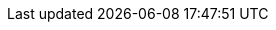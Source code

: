 :version: Release March 2023

:linkcss:
:stylesdir: ../../styles
:stylesheet: ../styles/peppol.css
:webfonts: Open+Sans:300,300italic,400,400italic,600,600italic|Noto+Serif:400,400italic,700,700italic|Droid+Sans+Mono:400,700

:lang: en

:doctype: book
:icons: font
:toc: left
:toclevels: 2
:source-highlighter: highlight.js
:source-language: xml
:sectanchors:
:sectnums:
:imagesdir: ./images
:title-logo-image: {imagesdir}/peppol.png
:table-stripes: even
:description: The PEPPOL Business Interoperability Specification, “BIS” from here on after.
:main-description: The PEPPOL Business Interoperability Specification, “BIS” from here on after, has been developed by the OpenPEPPOL AISBL Pre Award Coordinating Community and is published as part of the PEPPOL specifications.

:name-op-en: OpenPEPPOL AISBL, Pre-Award Coordinating Community
